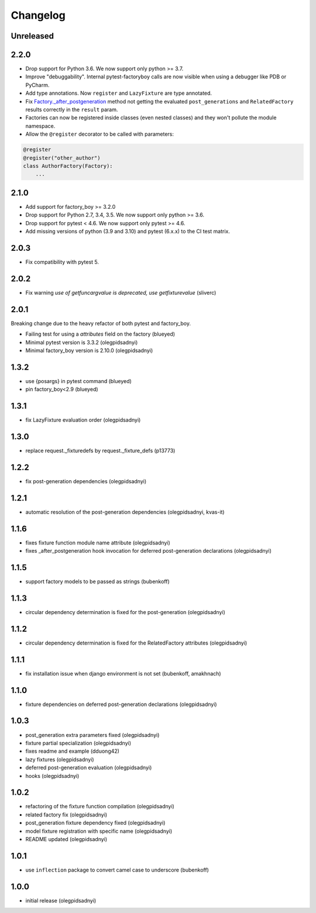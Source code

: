 Changelog
=========

Unreleased
----------

2.2.0
----------
- Drop support for Python 3.6. We now support only python >= 3.7.
- Improve "debuggability". Internal pytest-factoryboy calls are now visible when using a debugger like PDB or PyCharm.
- Add type annotations. Now ``register`` and ``LazyFixture`` are type annotated.
- Fix `Factory._after_postgeneration <https://factoryboy.readthedocs.io/en/stable/reference.html#factory.Factory._after_postgeneration>`_ method not getting the evaluated ``post_generations`` and ``RelatedFactory`` results correctly in the ``result`` param.
- Factories can now be registered inside classes (even nested classes) and they won't pollute the module namespace.
- Allow the ``@register`` decorator to be called with parameters:
.. code-block:: python

    @register
    @register("other_author")
    class AuthorFactory(Factory):
        ...


2.1.0
-----

- Add support for factory_boy >= 3.2.0
- Drop support for Python 2.7, 3.4, 3.5. We now support only python >= 3.6.
- Drop support for pytest < 4.6. We now support only pytest >= 4.6.
- Add missing versions of python (3.9 and 3.10) and pytest (6.x.x) to the CI test matrix.


2.0.3
-----

- Fix compatibility with pytest 5.


2.0.2
-----

- Fix warning `use of getfuncargvalue is deprecated, use getfixturevalue` (sliverc)


2.0.1
-----

Breaking change due to the heavy refactor of both pytest and factory_boy.

- Failing test for using a `attributes` field on the factory (blueyed)
- Minimal pytest version is 3.3.2 (olegpidsadnyi)
- Minimal factory_boy version is 2.10.0 (olegpidsadnyi)


1.3.2
-----

- use {posargs} in pytest command (blueyed)
- pin factory_boy<2.9 (blueyed)


1.3.1
-----

- fix LazyFixture evaluation order (olegpidsadnyi)


1.3.0
-----

- replace request._fixturedefs by request._fixture_defs (p13773)


1.2.2
-----

- fix post-generation dependencies (olegpidsadnyi)


1.2.1
-----

- automatic resolution of the post-generation dependencies (olegpidsadnyi, kvas-it)


1.1.6
-----

- fixes fixture function module name attribute (olegpidsadnyi)
- fixes _after_postgeneration hook invocation for deferred post-generation declarations (olegpidsadnyi)


1.1.5
-----

- support factory models to be passed as strings (bubenkoff)


1.1.3
-----

- circular dependency determination is fixed for the post-generation (olegpidsadnyi)


1.1.2
-----

- circular dependency determination is fixed for the RelatedFactory attributes (olegpidsadnyi)


1.1.1
-----

- fix installation issue when django environment is not set (bubenkoff, amakhnach)


1.1.0
-----

- fixture dependencies on deferred post-generation declarations (olegpidsadnyi)


1.0.3
-----

- post_generation extra parameters fixed (olegpidsadnyi)
- fixture partial specialization (olegpidsadnyi)
- fixes readme and example (dduong42)
- lazy fixtures (olegpidsadnyi)
- deferred post-generation evaluation (olegpidsadnyi)
- hooks (olegpidsadnyi)


1.0.2
-----

- refactoring of the fixture function compilation (olegpidsadnyi)
- related factory fix (olegpidsadnyi)
- post_generation fixture dependency fixed (olegpidsadnyi)
- model fixture registration with specific name (olegpidsadnyi)
- README updated (olegpidsadnyi)

1.0.1
-----

- use ``inflection`` package to convert camel case to underscore (bubenkoff)

1.0.0
-----

- initial release (olegpidsadnyi)
